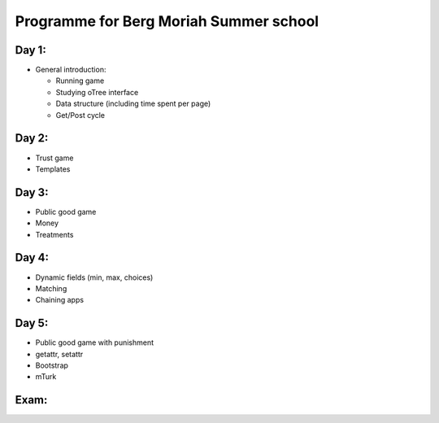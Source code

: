 ========================================
Programme for Berg Moriah Summer school
========================================

Day 1:
------

* General introduction:

  * Running game
  * Studying oTree interface
  * Data structure (including time spent per page)
  * Get/Post cycle


Day 2:
------

* Trust game
* Templates

Day 3:
------

* Public good game
* Money
* Treatments

Day 4:
------

* Dynamic fields (min, max, choices)
* Matching
* Chaining apps

Day 5:
------

* Public good game with punishment
* getattr, setattr
* Bootstrap
* mTurk


Exam:
------